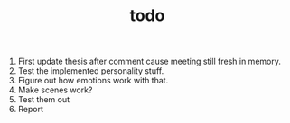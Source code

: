 #+TITLE: todo

1. First update thesis after comment cause meeting still fresh in memory.
2. Test the implemented personality stuff.
3. Figure out how emotions work with that.
4. Make scenes work?
5. Test them out
6. Report
